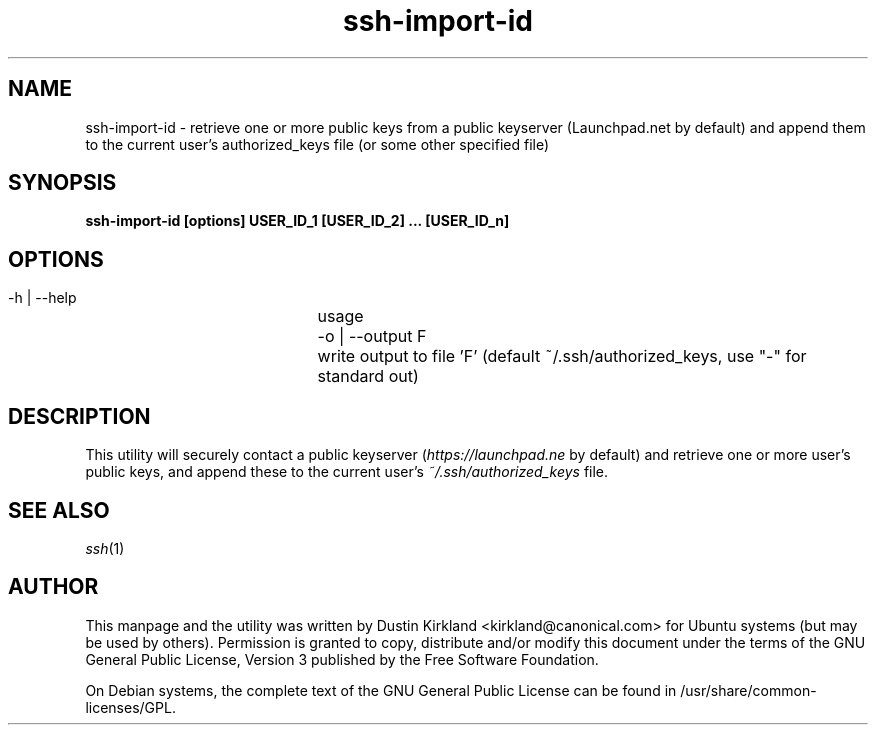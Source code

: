 .TH ssh\-import\-id 1 "23 Feb 2010" ssh\-import "ssh\-import"
.SH NAME
ssh\-import\-id \- retrieve one or more public keys from a public keyserver (Launchpad.net by default) and append them to the current user's authorized_keys file (or some other specified file)

.SH SYNOPSIS
.BI "ssh\-import\-id [options] USER_ID_1 [USER_ID_2] ... [USER_ID_n]

.SH OPTIONS
 \-h | \-\-help		usage
 \-o | \-\-output F	write output to file 'F' (default ~/.ssh/authorized_keys, use "\-" for standard out)

.SH DESCRIPTION
This utility will securely contact a public keyserver (\fIhttps://launchpad.ne\fP by default) and retrieve one or more user's public keys, and append these to the current user's \fI~/.ssh/authorized_keys\fP file.

.SH SEE ALSO
\fIssh\fP(1)

.SH AUTHOR
This manpage and the utility was written by Dustin Kirkland <kirkland@canonical.com> for Ubuntu systems (but may be used by others).  Permission is granted to copy, distribute and/or modify this document under the terms of the GNU General Public License, Version 3 published by the Free Software Foundation.

On Debian systems, the complete text of the GNU General Public License can be found in /usr/share/common-licenses/GPL.
